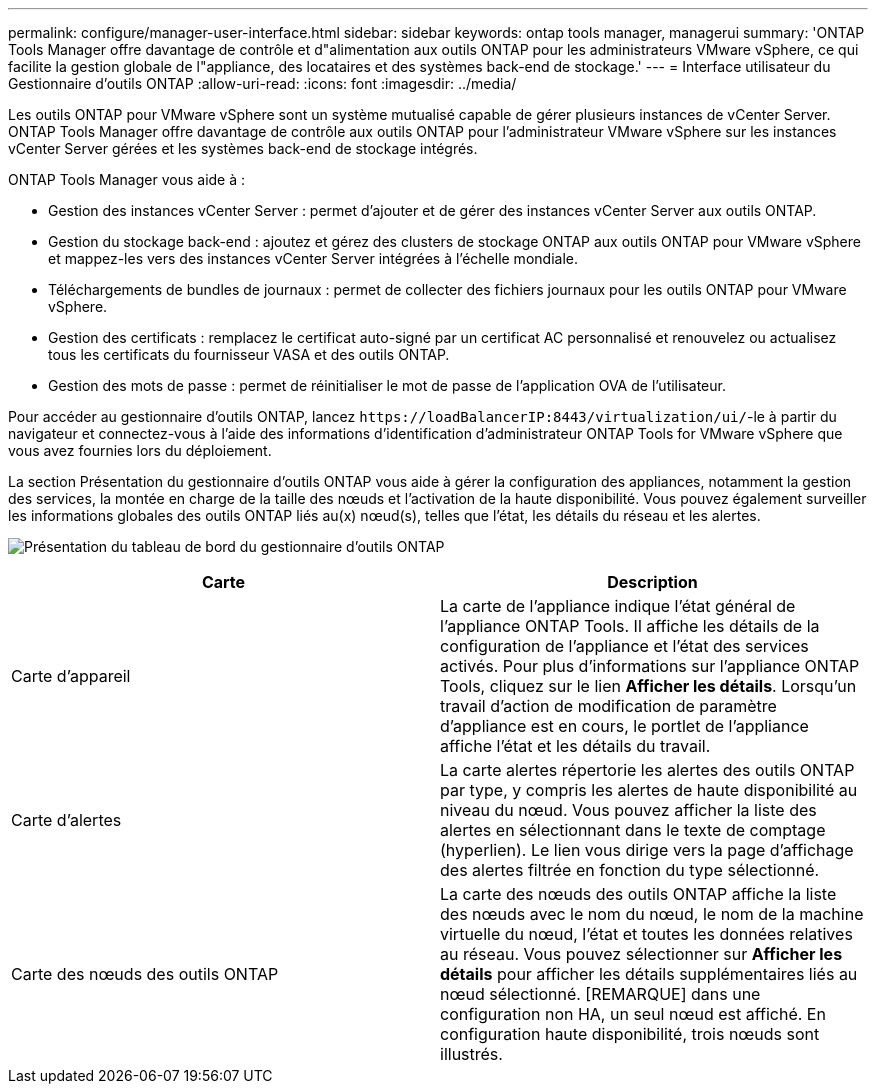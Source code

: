 ---
permalink: configure/manager-user-interface.html 
sidebar: sidebar 
keywords: ontap tools manager, managerui 
summary: 'ONTAP Tools Manager offre davantage de contrôle et d"alimentation aux outils ONTAP pour les administrateurs VMware vSphere, ce qui facilite la gestion globale de l"appliance, des locataires et des systèmes back-end de stockage.' 
---
= Interface utilisateur du Gestionnaire d'outils ONTAP
:allow-uri-read: 
:icons: font
:imagesdir: ../media/


[role="lead"]
Les outils ONTAP pour VMware vSphere sont un système mutualisé capable de gérer plusieurs instances de vCenter Server. ONTAP Tools Manager offre davantage de contrôle aux outils ONTAP pour l'administrateur VMware vSphere sur les instances vCenter Server gérées et les systèmes back-end de stockage intégrés.

ONTAP Tools Manager vous aide à :

* Gestion des instances vCenter Server : permet d'ajouter et de gérer des instances vCenter Server aux outils ONTAP.
* Gestion du stockage back-end : ajoutez et gérez des clusters de stockage ONTAP aux outils ONTAP pour VMware vSphere et mappez-les vers des instances vCenter Server intégrées à l'échelle mondiale.
* Téléchargements de bundles de journaux : permet de collecter des fichiers journaux pour les outils ONTAP pour VMware vSphere.
* Gestion des certificats : remplacez le certificat auto-signé par un certificat AC personnalisé et renouvelez ou actualisez tous les certificats du fournisseur VASA et des outils ONTAP.
* Gestion des mots de passe : permet de réinitialiser le mot de passe de l'application OVA de l'utilisateur.


Pour accéder au gestionnaire d'outils ONTAP, lancez `\https://loadBalancerIP:8443/virtualization/ui/`-le à partir du navigateur et connectez-vous à l'aide des informations d'identification d'administrateur ONTAP Tools for VMware vSphere que vous avez fournies lors du déploiement.

La section Présentation du gestionnaire d'outils ONTAP vous aide à gérer la configuration des appliances, notamment la gestion des services, la montée en charge de la taille des nœuds et l'activation de la haute disponibilité. Vous pouvez également surveiller les informations globales des outils ONTAP liés au(x) nœud(s), telles que l'état, les détails du réseau et les alertes.

image:../media/ontap-tools-manager-overview.png["Présentation du tableau de bord du gestionnaire d'outils ONTAP"]

|===
| *Carte* | *Description* 


| Carte d'appareil | La carte de l'appliance indique l'état général de l'appliance ONTAP Tools. Il affiche les détails de la configuration de l'appliance et l'état des services activés. Pour plus d'informations sur l'appliance ONTAP Tools, cliquez sur le lien *Afficher les détails*. Lorsqu'un travail d'action de modification de paramètre d'appliance est en cours, le portlet de l'appliance affiche l'état et les détails du travail. 


| Carte d'alertes | La carte alertes répertorie les alertes des outils ONTAP par type, y compris les alertes de haute disponibilité au niveau du nœud. Vous pouvez afficher la liste des alertes en sélectionnant dans le texte de comptage (hyperlien). Le lien vous dirige vers la page d'affichage des alertes filtrée en fonction du type sélectionné. 


| Carte des nœuds des outils ONTAP | La carte des nœuds des outils ONTAP affiche la liste des nœuds avec le nom du nœud, le nom de la machine virtuelle du nœud, l'état et toutes les données relatives au réseau. Vous pouvez sélectionner sur *Afficher les détails* pour afficher les détails supplémentaires liés au nœud sélectionné. [REMARQUE] dans une configuration non HA, un seul nœud est affiché. En configuration haute disponibilité, trois nœuds sont illustrés. 
|===